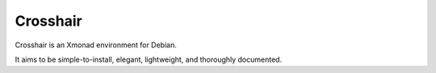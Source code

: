=========
Crosshair
=========

Crosshair is an Xmonad environment for Debian.

It aims to be simple-to-install, elegant, lightweight, and thoroughly
documented.
